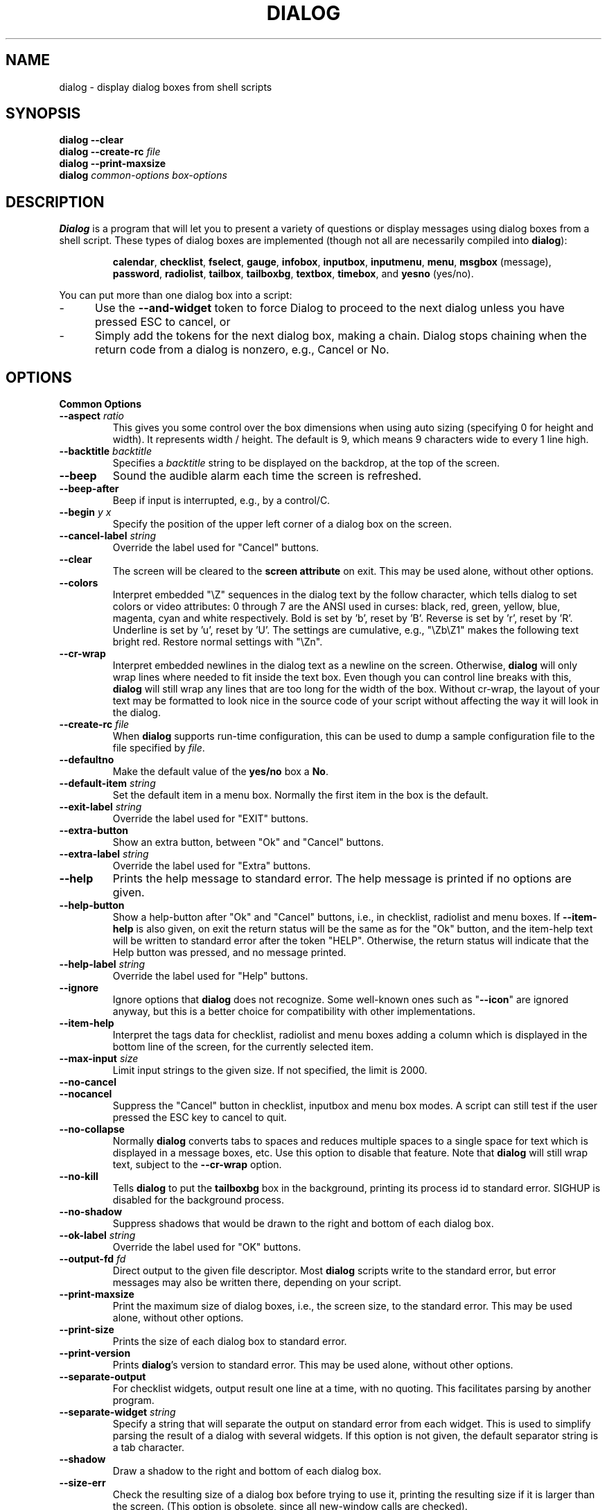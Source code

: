 .\" $Id: dialog.1,v 1.51 2003/01/25 00:21:37 tom Exp $
.TH DIALOG 1 "" "$Date: 2003/01/25 00:21:37 $"
.SH NAME
dialog \- display dialog boxes from shell scripts
.SH SYNOPSIS
\fBdialog \-\-clear\fP
.br
.BI "dialog \-\-create-rc " file
.br
\fBdialog \-\-print-maxsize\fP
.br
\fBdialog\fP
\fIcommon-options\fP
\fIbox-options\fP
.SH DESCRIPTION
\fBDialog\fP
is a program that will let you to present a variety of questions or
display messages using dialog boxes from a shell script.
These types of dialog boxes are implemented
(though not all are necessarily compiled into \fBdialog\fR):
.RS
.LP
.BR calendar ", "
.BR checklist ", "
.BR fselect ", "
.BR gauge ", "
.BR infobox ", "
.BR inputbox ", "
.BR inputmenu ", "
.BR menu ", "
.BR msgbox " (message), "
.BR password ", "
.BR radiolist ", "
.BR tailbox ", "
.BR tailboxbg ", "
.BR textbox ", "
.BR timebox ", and "
.BR yesno " (yes/no)."
.RE
.PP
You can put more than one dialog box into a script:
.TP 5
-
Use the \fB\-\-and-widget\fP token to force Dialog to proceed to the next
dialog unless you have pressed ESC to cancel, or
.TP 5
-
Simply add the tokens for the next dialog box, making a chain.
Dialog stops chaining when the return code from a dialog is nonzero,
e.g., Cancel or No.
.
.\" ************************************************************************
.SH OPTIONS
.TP
\fBCommon Options\fP
.
.IP "\fB\-\-aspect \fIratio"
This gives you some control over the box dimensions when using auto
sizing (specifying 0 for height and width).
It represents width / height.
The default is 9, which means 9 characters wide to every 1 line high.
.
.IP "\fB\-\-backtitle \fIbacktitle"
Specifies a
\fIbacktitle\fP
string to be displayed on the backdrop, at the top of the screen.
.
.IP "\fB\-\-beep"
Sound the audible alarm
each time the screen is refreshed.
.
.IP "\fB\-\-beep-after"
Beep if input is interrupted, e.g., by a control/C.
.
.IP "\fB\-\-begin \fIy x"
Specify the position of the upper left corner of a dialog box on the screen.
.
.IP "\fB\-\-cancel-label \fIstring"
Override the label used for "Cancel" buttons.
.
.IP "\fB\-\-clear"
The screen will be cleared to the
\fBscreen attribute\fP
on exit.
This may be used alone, without other options.
.
.IP "\fB\-\-colors"
Interpret embedded "\\Z" sequences in the dialog text by the follow character,
which tells dialog to set colors or video attributes:
0 through 7 are the ANSI used in curses:
black,
red,
green,
yellow,
blue,
magenta,
cyan and
white respectively.
Bold is set by 'b', reset by 'B'.
Reverse is set by 'r', reset by 'R'.
Underline is set by 'u', reset by 'U'.
The settings are cumulative, e.g., "\\Zb\\Z1" makes the following text
bright red.
Restore normal settings with "\\Zn".

.IP "\fB\-\-cr-wrap"
Interpret embedded newlines in the dialog text as a newline on the screen.
Otherwise, \fBdialog\fR will only wrap lines where needed to fit inside the text box.
Even though you can control line breaks with this,
\fBdialog\fR will still wrap any lines that are too long for the width of the box.
Without cr-wrap, the layout of your text may be formatted to look nice
in the source code of your script without affecting the way it will
look in the dialog.
.
.IP "\fB\-\-create-rc \fIfile"
When
\fBdialog\fP
supports run-time configuration,
this can be used to dump a sample configuration file to the file specified
by
.IR file "."
.
.IP "\fB\-\-defaultno"
Make the default value of the
\fByes/no\fP
box a
.BR No .
.
.IP "\fB\-\-default-item \fIstring"
Set the default item in a menu box.
Normally the first item in the box is the default.
.
.IP "\fB\-\-exit-label \fIstring"
Override the label used for "EXIT" buttons.
.
.IP "\fB\-\-extra-button"
Show an extra button, between "Ok" and "Cancel" buttons.
.
.IP "\fB\-\-extra-label \fIstring"
Override the label used for "Extra" buttons.
.
.IP "\fB\-\-help"
Prints the help message to standard error.
The help message is printed if no options are given.
.
.IP "\fB\-\-help-button"
Show a help-button after "Ok" and "Cancel" buttons,
i.e., in checklist, radiolist and menu boxes.
If \fB\-\-item-help\fR is also given, on exit
the return status will be the same as for the "Ok" button,
and the item-help text will be written to standard error after the token "HELP".
Otherwise, the return status will indicate that the Help button was pressed,
and no message printed.
.
.IP "\fB\-\-help-label \fIstring"
Override the label used for "Help" buttons.
.
.IP "\fB\-\-ignore"
Ignore options that \fBdialog\fP does not recognize.
Some well-known ones such as "\fB--icon\fP" are ignored anyway,
but this is a better choice for compatibility with other implementations.
.
.IP "\fB\-\-item-help"
Interpret the tags data for checklist, radiolist and menu boxes
adding a column which is displayed in the bottom line of the
screen, for the currently selected item.
.
.IP "\fB\-\-max-input \fIsize"
Limit input strings to the given size.
If not specified, the limit is 2000.
.
.IP "\fB\-\-no-cancel"
.IP "\fB\-\-nocancel"
Suppress the "Cancel" button in checklist, inputbox and menu box modes.
A script can still test if the user pressed the ESC key to cancel to quit.
.
.IP "\fB\-\-no-collapse"
Normally \fBdialog\fR converts tabs to spaces and reduces multiple
spaces to a single space for text which is displayed in a message boxes, etc.
Use this option to disable that feature.
Note that \fBdialog\fR will still wrap text, subject to the \fB\-\-cr\-wrap\fR
option.
.
.IP "\fB\-\-no-kill"
Tells
\fBdialog\fP
to put the
\fBtailboxbg\fP
box in the background,
printing its process id to standard error.
SIGHUP is disabled for the background process.
.IP "\fB\-\-no-shadow"
Suppress shadows that would be drawn to the right and bottom of each dialog box.
.
.IP "\fB\-\-ok-label \fIstring"
Override the label used for "OK" buttons.
.
.IP "\fB\-\-output-fd \fIfd"
Direct output to the given file descriptor.
Most \fBdialog\fR scripts write to the standard error,
but error messages may also be written there, depending on your script.
.
.IP "\fB\-\-print-maxsize"
Print the maximum size of dialog boxes, i.e., the screen size,
to the standard error.
This may be used alone, without other options.
.
.IP "\fB\-\-print-size"
Prints the size of each dialog box to standard error.
.
.IP "\fB\-\-print-version"
Prints \fBdialog\fR's version to standard error.
This may be used alone, without other options.
.
.IP "\fB\-\-separate-output"
For checklist widgets, output result one line at a time, with no quoting.
This facilitates parsing by another program.
.
.IP "\fB\-\-separate-widget \fIstring"
Specify a string that will separate the output on standard error from
each widget.
This is used to simplify parsing the result of a dialog with several widgets.
If this option is not given,
the default separator string is a tab character.
.
.IP "\fB\-\-shadow"
Draw a shadow to the right and bottom of each dialog box.
.
.IP "\fB\-\-size-err"
Check the resulting size of a dialog box before trying to use it,
printing the resulting size if it is larger than the screen.
(This option is obsolete, since all new-window calls are checked).
.
.IP "\fB\-\-sleep \fIsecs"
Sleep (delay) for the given number of seconds after processing a dialog box.
.
.IP "\fB\-\-stderr"
Direct output to the standard error.
This is the default, since curses normally writes screen updates to
the standard output.
.
.IP "\fB\-\-stdout"
Direct output to the standard output.
.
.IP "\fB\-\-tab-correct"
Convert each tab character to one or more spaces.
Otherwise, tabs are rendered according to the curses library's interpretation.
.
.IP "\fB\-\-tab-len \fIn"
Specify the number of spaces that a tab character occupies if the
"\fB\-\-tab-correct\fP"
option is given.
The default is 8.
.
.IP "\fB\-\-timeout \fIsecs"
Timeout (exit with error code)
if no user response within the given number of seconds.
.
.IP "\fB\-\-title \fItitle"
Specifies a
\fItitle\fP
string to be displayed at the top of the dialog box.
.
.IP "\fB\-\-trim"
eliminate leading blanks,
trim literal newlines and repeated blanks from message text.
.
.IP "\fB\-\-version"
Same as "\fB\-\-print-version\fP".
.
.\" ************************************************************************
.TP
\fBBox Options\fP
All dialog boxes have at least three parameters:
.TP 5
\fItext\fP
the caption or contents of the box.
.TP 5
\fIheight\fP
the height of the dialog box.
.TP 5
\fIwidth\fP
the width of the dialog box.
.PP
Other parameters depend on the box type.
.IP "\fB\-\-calendar \fItext height width day month year"
A
\fBcalendar\fP
box displays month, day and year in separately adjustable windows.
If the values for day, month or year are missing or negative,
the current date's corresponding values are used.
You can increment or decrement any of those using the
left-, up-, right- and down-arrows.
Use vi-style h, j, k and l for moving around the array of days in a month.
Use tab or backtab to move between windows.
If the year is given as zero, the current date is used as an initial value.
On exit, the date is printed in the form day/month/year.
.
.IP "\fB\-\-checklist \fItext height width list-height \fR[ \fItag item status \fR] \fI..."
A
\fBchecklist\fP
box is similar to a
\fBmenu\fP
box; there are
multiple entries presented in the form of a menu.
Instead of choosing
one entry among the entries, each entry can be turned on or off by the user.
The initial on/off state of each entry is specified by
.IR status "."
On exit, a list of the
\fItag\fP
strings of those entries that are turned on will be printed on
.IR stderr "."
.
.IP "\fB\-\-fselect \fI filepath height width\fR"
The file-selection dialog displays a text-entry window in which you can type
a filename (or directory), and above that two windows with directory
names and filenames.
.sp
Here
\fBfilepath\fP
can be a filepath in which case the file and directory windows
will display the contents of the path and the text-entry window will contain
the preselected filename.
.sp
Use tab or arrow keys to move between the windows.
Within the directory or filename windows, use the up/down arrow keys
to scroll the current selection.
Use the space-bar to copy the current selection into the text-entry
window.
.sp
Typing any printable characters switches focus to the text-entry window,
entering that character as well as scrolling the directory and filename
windows to the closest match.
.sp
Use a carriage return or the "OK" button to accept the current value
in the text-entry window, or the "Cancel" button to cancel.

.IP "\fB\-\-gauge \fItext height width [percent]\fR"
A
\fBgauge\fP
box displays a meter along the bottom of the box.
The meter indicates the percentage.
New percentages are read from
standard input, one integer per line.
The meter is updated
to reflect each new percentage.
If stdin is XXX, then subsequent
lines up to another XXX are used for a new prompt.
The gauge exits when EOF is reached on stdin.
.sp
The \fIpercent\fR value denotes the initial percentage shown in the meter.
If not specified, it is zero.
.
.IP "\fB\-\-infobox \fItext height width"
An \fBinfo\fP box is basically a \fBmessage\fP box.
However, in this case, \fBdialog\fP
will exit immediately after displaying the message to the user.
The screen is not cleared when \fBdialog\fP
exits, so that the message will remain on the screen until the calling
shell script clears it later.
This is useful when you want to inform
the user that some operations are carrying on that may require some
time to finish.
.
.IP "\fB\-\-inputbox \fItext height width [init]"
An
\fBinput\fP
box is useful when you want to ask questions that
require the user to input a string as the answer.
If init is supplied
it is used to initialize the input string.
When entering the
string, the
\fIBACKSPACE\fP
key can be used to correct typing errors.
If the input string is longer than
can fit in the dialog box, the input field will be scrolled.
On exit, the input string will be printed on
.IR stderr "."
.
.IP "\fB\-\-inputmenu \fItext height width menu-height \fR[ \fItag item \fR] \fI..."
An \fBinputmenu\fP box is very similar to an ordinary \fBmenu\fP box.
There are only a few differences between them:
.RS
.TP 4
1.
The entries are not automatically centered but left adjusted.
.TP
2.
An extra button (called \fIRename\fP) is implied to rename
the current item when it's pressed.
.TP
3.
It is possible to rename the current entry by pressing the
\fIRename\fP
button.
Then dialog will write the following on
.IR stderr:
.sp
RENAMED <tag> <item>
.RE
.
.IP "\fB\-\-menu \fItext height width menu-height \fR[ \fItag item \fR] \fI..."
As its name suggests, a
\fBmenu\fP
box is a dialog box that can be used to present a list of choices in
the form of a menu for the user to choose.
Choices are displayed in the order given.
Each menu entry consists of a \fItag\fP string and an \fIitem\fP string.
The \fItag\fP
gives the entry a name to distinguish it from the other entries in the
menu.
The \fIitem\fP is a short description of the option that the entry represents.
The user can move between the menu entries by pressing the
\fIUP/DOWN\fP keys, the first letter of the \fItag\fP
as a hot-key, or the number keys
.IR 1-9 ". There are"
\fImenu-height\fP
entries displayed in the menu at one time, but the menu will be
scrolled if there are more entries than that.
When \fBdialog\fP exits, the \fItag\fP
of the chosen menu entry will be printed on
.IR stderr "."
If the \fB\-\-help-button\fR option is given, the corresponding help
text will be printed if the user selects the help button.
.
.IP "\fB\-\-msgbox \fItext height width"
A \fBmessage\fP box is very similar to a \fByes/no\fP box.
The only difference between a \fBmessage\fP box and a \fByes/no\fP
box is that a \fBmessage\fP box has only a single \fBOK\fP button.
You can use this dialog box to display any message you like.
After reading the message, the user can press the \fIENTER\fP key so that
\fBdialog\fP will exit and the calling shell script can continue its operation.
.
.IP "\fB\-\-passwordbox \fItext height width [init]"
A
\fBpassword\fP
box is similar to an input box, except that the text the user
enters is not displayed.
This is useful when prompting for passwords or other
sensitive information.
Be aware that if anything is passed in "init", it
will be visible in the system's process table to casual snoopers.
Also, it
is very confusing to the user to provide them with a default password they
cannot see.
For these reasons, using "init" is highly discouraged.
.
.IP "\fB\-\-radiolist \fItext height width list-height \fR [ \fItag item status \fR] \fI..."
A
\fBradiolist\fP
box is similar to a
\fBmenu\fP
box.
The only difference is
that you can indicate which entry is currently selected, by setting its
.IR status " to " on "."
.
.IP "\fB\-\-tailbox file height width"
Display text from a file in a dialog box, as in a "tail -f" command.
.
.IP "\fB\-\-tailboxbg file height width"
Display text from a file in a dialog box as a background task,
as in a "tail -f &" command.
.IP
Dialog treats the background task specially if there are other
widgets (\fB\-\-and-widget\fP) on the screen concurrently.
Until those widgets are closed (e.g., an "OK"),
dialog will perform all of the tailboxbg widgets in the same process,
polling for updates.
You may use a tab to traverse between the widgets on the screen,
and close them individually, e.g., by pressing \fIENTER\fP.
Once the non-tailboxbg widgets are closed, dialog forks a copy of itself
into the background, and prints its process id if the \fB\-\-no-kill\fP option
is given.
.IP
NOTE:
Older versions of dialog forked immediately and attempted to
update the screen individually.
Besides being bad for performance,
it was unworkable.
Some older scripts may not work properly with the polled scheme.
.
.IP "\fB\-\-textbox file height width"
A
\fBtext\fP
box lets you display the contents of a text file in a dialog box.
It is like a simple text file viewer.
The user can move through the file by using the
\fIUP/DOWN\fR, \fIPGUP/PGDN\fR
and \fIHOME/END\fR keys available on most keyboards.
If the lines are too long to be displayed in the box,
the \fILEFT/RIGHT\fP
keys can be used to scroll the text region horizontally.
You may also use vi-style keys h, j, k, l in place of the cursor keys,
and B or N in place of the pageup/pagedown keys.
For more convenience,
vi-style forward and backward searching functions are also provided.
.
.IP "\fB\-\-timebox \fItext height [width hour minute second]"
A dialog is displayed which allows you to select hour, minute and second.
If the values for hour, minute or second are missing or negative,
the current date's corresponding values are used.
You can increment or decrement any of those using the
left-, up-, right- and down-arrows.
Use tab or backtab to move between windows.
On exit, the result is printed in the form hour:minute:second.
.
.IP "\fB\-\-yesno \fItext height width"
A \fByes/no\fP dialog box of
size \fIheight\fP rows by \fIwidth\fP columns will be displayed.
The string specified by
\fItext\fP
is displayed inside the dialog box.
If this string is too long to fit
in one line, it will be automatically divided into multiple lines at
appropriate places.
The
\fItext\fP
string can also contain the sub-string
.I
"\en"
or newline characters
\fI`\en\'\fP
to control line breaking explicitly.
This dialog box is useful for
asking questions that require the user to answer either yes or no.
The dialog box has a
\fBYes\fP
button and a
\fBNo\fP
button, in which the user can switch between by pressing the
.IR TAB " key."
.
.\" ************************************************************************
.SH "RUN-TIME CONFIGURATION"
.TP 4
1.
Create a sample configuration file by typing:
.LP
.in +1i
"dialog \-\-create-rc <file>"
.TP 4
2.
At start,
\fBdialog\fP
determines the settings to use as follows:
.RS
.TP 4
a)
if environment variable
\fBDIALOGRC\fP
is set, its value determines the name of the configuration file.
.TP 4
b)
if the file in (a) is not found, use the file
\fI$HOME/.dialogrc\fP
as the configuration file.
.TP 4
c)
if the file in (b) is not found, try using the GLOBALRC file determined at
compile-time, i.e., \fI/etc/dialogrc\fP.
.TP 4
d)
if the file in (c) is not found, use compiled in defaults.
.RE
.TP 4
3.
Edit the sample configuration file and copy it to some place that
\fBdialog\fP
can find, as stated in step 2 above.
.
.\" ************************************************************************
.SH ENVIRONMENT
.TP 15
\fBDIALOGRC\fP
Define this variable if you want to specify the name of the configuration file
to use.
.TP 15
\fBDIALOG_CANCEL\fP
.TP 15
\fBDIALOG_ERROR\fP
.TP 15
\fBDIALOG_ESC\fP
.TP 15
\fBDIALOG_EXTRA\fP
.TP 15
\fBDIALOG_HELP\fP
.TP 15
\fBDIALOG_OK\fP
Define any of these variables to change the exit code on
Cancel (1),
error (-1),
ESC (255),
Extra (3),
Help (2),
or Ok (0).
Normally shell scripts cannot distinguish between -1 and 255.
.SH FILES
.TP 20
\fI$HOME/.dialogrc\fP
default configuration file
.SH EXAMPLES
The dialog sources contain several samples
of how to use the different box options and how they look.
Just take a look into the directory \fBsamples/\fP of the source.
.SH DIAGNOSTICS
Exit status is subject to being overridden by environment variables.
Normally they are:
.TP 5
0
if
.BR dialog " is exited by pressing the " Yes " or " OK
button.
.TP 5
1
if the
.BR No " or " Cancel
button is pressed.
.TP 5
2
if the
.BR Help
button is pressed.
.TP 5
3
if the
.BR Extra
button is pressed.
.TP 5
-1
if errors occur inside \fBdialog\fP
or \fBdialog\fP is exited by pressing the \fIESC\fP key.
.
.\" ************************************************************************
.SH BUGS
Perhaps.
.SH AUTHOR
Savio Lam (lam836@cs.cuhk.hk) - version 0.3, "dialog"
.LP
Stuart Herbert (S.Herbert@sheffield.ac.uk) - patch for version 0.4
.LP
Pako (demarco_p@abramo.it) - version 0.9a, "cdialog",
.LP
Thomas Dickey (updates for 0.9b)
.SH CONTRIBUTORS
Tobias C. Rittweiler (tobrit@freebits.de)
